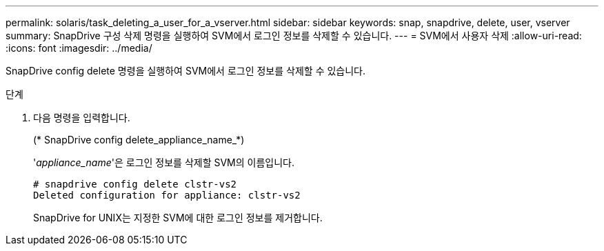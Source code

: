 ---
permalink: solaris/task_deleting_a_user_for_a_vserver.html 
sidebar: sidebar 
keywords: snap, snapdrive, delete, user, vserver 
summary: SnapDrive 구성 삭제 명령을 실행하여 SVM에서 로그인 정보를 삭제할 수 있습니다. 
---
= SVM에서 사용자 삭제
:allow-uri-read: 
:icons: font
:imagesdir: ../media/


[role="lead"]
SnapDrive config delete 명령을 실행하여 SVM에서 로그인 정보를 삭제할 수 있습니다.

.단계
. 다음 명령을 입력합니다.
+
(* SnapDrive config delete_appliance_name_*)

+
'_appliance_name_'은 로그인 정보를 삭제할 SVM의 이름입니다.

+
[listing]
----
# snapdrive config delete clstr-vs2
Deleted configuration for appliance: clstr-vs2
----
+
SnapDrive for UNIX는 지정한 SVM에 대한 로그인 정보를 제거합니다.


